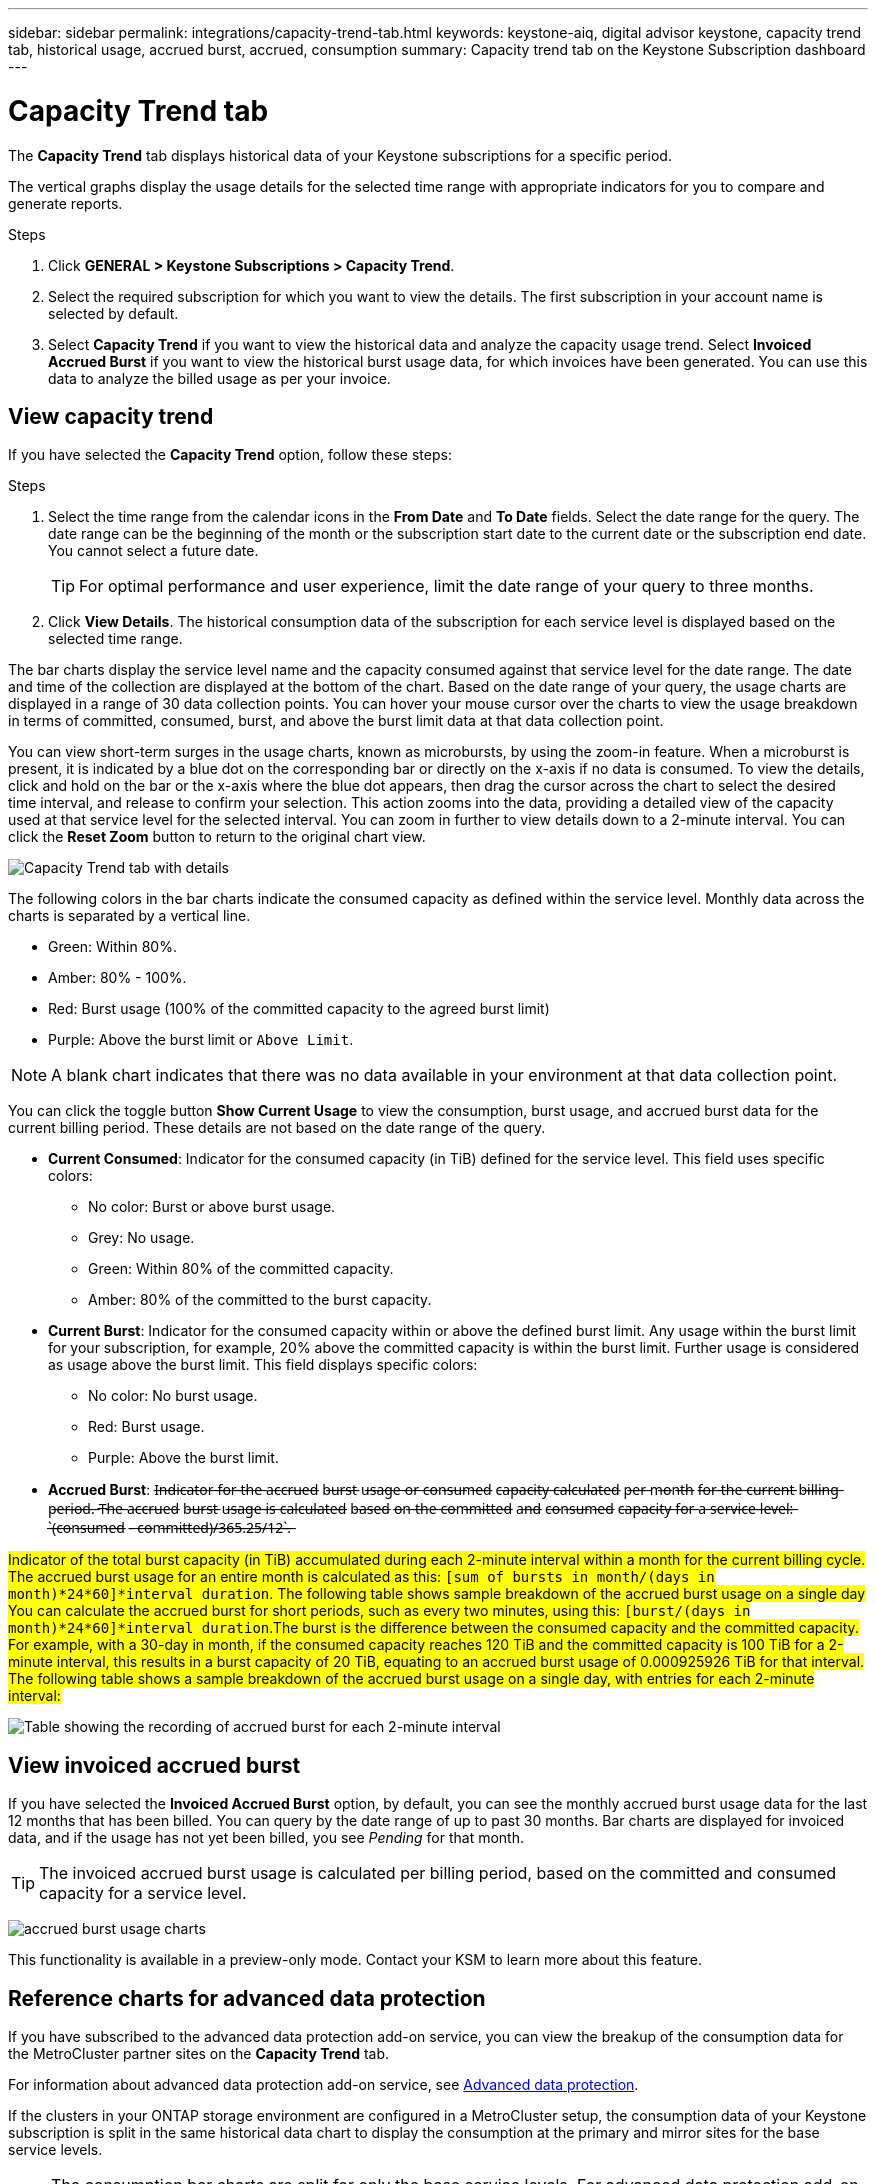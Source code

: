 ---
sidebar: sidebar
permalink: integrations/capacity-trend-tab.html
keywords: keystone-aiq, digital advisor keystone, capacity trend tab, historical usage, accrued burst, accrued, consumption
summary: Capacity trend tab on the Keystone Subscription dashboard
---

= Capacity Trend tab
:hardbreaks:
:nofooter:
:icons: font
:linkattrs:
:imagesdir: ../media/

[.lead]
The *Capacity Trend* tab displays historical data of your Keystone subscriptions for a specific period. 

The vertical graphs display the usage details for the selected time range with appropriate indicators for you to compare and generate reports. 

.Steps
. Click *GENERAL > Keystone Subscriptions > Capacity Trend*.
. Select the required subscription for which you want to view the details. The first subscription in your account name is selected by default.
. Select *Capacity Trend* if you want to view the historical data and analyze the capacity usage trend. Select *Invoiced Accrued Burst* if you want to view the historical burst usage data, for which invoices have been generated. You can use this data to analyze the billed usage as per your invoice. 

== View capacity trend
If you have selected the *Capacity Trend* option, follow these steps:

.Steps
. Select the time range from the calendar icons in the *From Date* and *To Date* fields. Select the date range for the query. The date range can be the beginning of the month or the subscription start date to the current date or the subscription end date. You cannot select a future date. 
+
TIP: For optimal performance and user experience, limit the date range of your query to three months.

+
. Click *View Details*. The historical consumption data of the subscription for each service level is displayed based on the selected time range. 

The bar charts display the service level name and the capacity consumed against that service level for the date range. The date and time of the collection are displayed at the bottom of the chart. Based on the date range of your query, the usage charts are displayed in a range of 30 data collection points. You can hover your mouse cursor over the charts to view the usage breakdown in terms of committed, consumed, burst, and above the burst limit data at that data collection point.

You can view short-term surges in the usage charts, known as microbursts, by using the zoom-in feature. When a microburst is present, it is indicated by a blue dot on the corresponding bar or directly on the x-axis if no data is consumed. To view the details, click and hold on the bar or the x-axis where the blue dot appears, then drag the cursor across the chart to select the desired time interval, and release to confirm your selection. This action zooms into the data, providing a detailed view of the capacity used at that service level for the selected interval. You can zoom in further to view details down to a 2-minute interval. You can click the *Reset Zoom* button to return to the original chart view.

image:aiq-ks-subtime-5.png[Capacity Trend tab with details]

The following colors in the bar charts indicate the consumed capacity as defined within the service level. Monthly data across the charts is separated by a vertical line.

** Green: Within 80%.
** Amber: 80% - 100%.
** Red: Burst usage (100% of the committed capacity to the agreed burst limit)
** Purple: Above the burst limit or `Above Limit`.

[NOTE]
A blank chart indicates that there was no data available in your environment at that data collection point.

You can click the toggle button *Show Current Usage* to view the consumption, burst usage, and accrued burst data for the current billing period. These details are not based on the date range of the query.

* *Current Consumed*: Indicator for the consumed capacity (in TiB) defined for the service level. This field uses specific colors:
** No color: Burst or above burst usage.
** Grey: No usage.
** Green: Within 80% of the committed capacity.
** Amber: 80% of the committed to the burst capacity.
* *Current Burst*: Indicator for the consumed capacity within or above the defined burst limit. Any usage within the burst limit for your subscription, for example, 20% above the committed capacity is within the burst limit. Further usage is considered as usage above the burst limit. This field displays specific colors:
** No color: No burst usage.
** Red: Burst usage.
** Purple: Above the burst limit.
* *Accrued Burst*: I̶n̶d̶i̶c̶a̶t̶o̶r̶ f̶o̶r̶ t̶h̶e̶ a̶c̶c̶r̶u̶e̶d̶ b̶u̶r̶s̶t̶ u̶s̶a̶g̶e̶ o̶r̶ c̶o̶n̶s̶u̶m̶e̶d̶ c̶a̶p̶a̶c̶i̶t̶y̶ c̶a̶l̶c̶u̶l̶a̶t̶e̶d̶ p̶e̶r̶ m̶o̶n̶t̶h̶ f̶o̶r̶ t̶h̶e̶ c̶u̶r̶r̶e̶n̶t̶ b̶i̶l̶l̶i̶n̶g̶ p̶e̶r̶i̶o̶d̶.̶ T̶h̶e̶ a̶c̶c̶r̶u̶e̶d̶ b̶u̶r̶s̶t̶ u̶s̶a̶g̶e̶ i̶s̶ c̶a̶l̶c̶u̶l̶a̶t̶e̶d̶ b̶a̶s̶e̶d̶ o̶n̶ t̶h̶e̶ c̶o̶m̶m̶i̶t̶t̶e̶d̶ a̶n̶d̶ c̶o̶n̶s̶u̶m̶e̶d̶ c̶a̶p̶a̶c̶i̶t̶y̶ f̶o̶r̶ a̶ s̶e̶r̶v̶i̶c̶e̶ l̶e̶v̶e̶l̶:̶ `̶(̶c̶o̶n̶s̶u̶m̶e̶d̶ -̶ c̶o̶m̶m̶i̶t̶t̶e̶d̶)̶/̶3̶6̶5̶.̶2̶5̶/̶1̶2̶`̶.̶

##Indicator of the total burst capacity (in TiB) accumulated during each 2-minute interval within a month for the current billing cycle. The accrued burst usage for an entire month is calculated as this: `[sum of bursts in month/(days in month)*24*60]*interval duration`. The following table  shows sample breakdown of the accrued burst usage on a single day##
##You can calculate the accrued burst for short periods, such as every two minutes, using this: `[burst/(days in month)*24*60]*interval duration`.The burst is the difference between the consumed capacity and the committed capacity. For example, with a 30-day in month, if the consumed capacity reaches 120 TiB and the committed capacity is 100 TiB for a 2-minute interval, this results in a burst capacity of 20 TiB, equating to an accrued burst usage of 0.000925926 TiB for that interval. The following table shows a sample breakdown of the accrued burst usage on a single day, with entries for each 2-minute interval: ##

image:accrued-burst.png[Table showing the recording of accrued burst for each 2-minute interval]

== View invoiced accrued burst
If you have selected the *Invoiced Accrued Burst* option, by default, you can see the monthly accrued burst usage data for the last 12 months that has been billed. You can query by the date range of up to past 30 months. Bar charts are displayed for invoiced data, and if the usage has not yet been billed, you see _Pending_ for that month.

TIP: The invoiced accrued burst usage is calculated per billing period, based on the committed and consumed capacity for a service level.


image:accr-burst.png[accrued burst usage charts]

This functionality is available in a preview-only mode. Contact your KSM to learn more about this feature.

== Reference charts for advanced data protection 
If you have subscribed to the advanced data protection add-on service, you can view the breakup of the consumption data for the MetroCluster partner sites on the *Capacity Trend* tab. 

For information about advanced data protection add-on service, see link:../concepts/adp.html[Advanced data protection].

If the clusters in your ONTAP storage environment are configured in a MetroCluster setup, the consumption data of your Keystone subscription is split in the same historical data chart to display the consumption at the primary and mirror sites for the base service levels.

[NOTE]
The consumption bar charts are split for only the base service levels. For advanced data protection add-on service, that is the _Advanced Data-Protect_ service level, this demarcation does not appear.

.Advanced data protection service level

For the _Advanced Data-Protect_ service level, the total consumption is split between the partner sites, and the usage at each partner site is reflected and billed in a separate subscription; one subscription for the primary site, and another for the mirror site. That is the reason why, when you select the subscription number for the primary site on the *Capacity Trend* tab, the consumption charts for the advanced data protection add-on service display the discrete consumption details of only the primary site. Because each partner site in a MetroCluster configuration acts both as a source and mirror, the total consumption at each site includes the source and the mirror volumes created at that site.

[TIP]
The tooltip next to the tracking ID of your subscription in the *Current Usage* tab helps you identify the partner subscription in the MetroCluster setup.

.Base service levels

For the base service levels, each volume is charged as provisioned at the primary and mirror sites, and hence the same bar chart is split according to the consumption at the primary and mirror sites.

.What you can see for the primary subscription

The following image displays the charts for the _Extreme_ service level (base service level) and a primary subscription number. The same historical data chart also indicates the mirror site consumption in a lighter shade of the same color code used for the primary site. The tooltip on mouse hover displays the consumption breakup (in TiB) for the primary and mirror sites, 1.02 TiB and 1.05 TiB respectively.

image:mcc-chart.png[mcc primary]

For the _Advanced Data-Protect_ service level, the charts appear like this:

image:adp-src.png[mcc primary base]

.What you can see for the secondary (mirror site) subscription

When you check the secondary subscription, you can see that the bar chart for the _Extreme_ service level (base service level) at the same data collection point as the partner site is reversed, and the consumption breakup at the primary and mirror sites is 1.05 TiB and 1.02 TiB respectively.

image:mcc-chart-mirror.png[mcc mirror]

For the _Advanced Data-Protect_ service level, the chart appears like this for the same collection point as at the partner site:

image:adp-mir.png[mcc mirror base]

For information about how MetroCluster protects your data, see https://docs.netapp.com/us-en/ontap-metrocluster/manage/concept_understanding_mcc_data_protection_and_disaster_recovery.html[Understanding MetroCluster data protection and disaster recovery^].


*Related information*

* link:../integrations/aiq-keystone-details.html[Use Keystone dashboard and reporting]
* link:../integrations/subscriptions-tab.html[Subscriptions]
* link:../integrations/current-usage-tab.html[Current Usage]
* link:../integrations/volumes-objects-tab.html[Volumes & Objects]
* link:../integrations/performance-tab.html[Performance]
* link:../integrations/assets-tab.html[Assets]